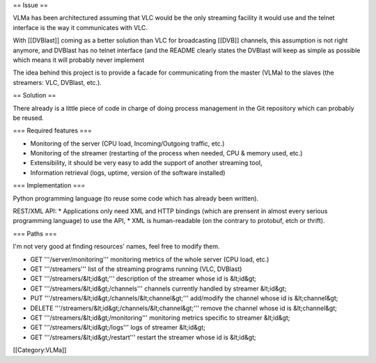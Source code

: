 == Issue ==

VLMa has been architectured assuming that VLC would be the only
streaming facility it would use and the telnet interface is the way it
communicates with VLC.

With [[DVBlast]] coming as a better solution than VLC for broadcasting
[[DVB]] channels, this assumption is not right anymore, and DVBlast has
no telnet interface (and the README clearly states the DVBlast will keep
as simple as possible which means it will probably never implement

The idea behind this project is to provide a facade for communicating
from the master (VLMa) to the slaves (the streamers: VLC, DVBlast,
etc.).

== Solution ==

There already is a little piece of code in charge of doing process
management in the Git repository which can probably be reused.

=== Required features ===

-  Monitoring of the server (CPU load, Incoming/Outgoing traffic, etc.)
-  Monitoring of the streamer (restarting of the process when needed,
   CPU & memory used, etc.)
-  Extensibility, it should be very easy to add the support of another
   streaming tool,
-  Information retrieval (logs, uptime, version of the software
   installed)

=== Implementation ===

Python programming language (to reuse some code which has already been
written).

REST/XML API: \* Applications only need XML and HTTP bindings (which are
prensent in almost every serious programming language) to use the API,
\* XML is human-readable (on the contrary to protobuf, etch or thrift).

=== Paths ===

I'm not very good at finding resources' names, feel free to modify them.

-  GET '''/server/monitoring''' monitoring metrics of the whole server
   (CPU load, etc.)
-  GET '''/streamers''' list of the streaming programs running (VLC,
   DVBlast)
-  GET '''/streamers/&lt;id&gt;''' description of the streamer whose id
   is &lt;id&gt;
-  GET '''/streamers/&lt;id&gt;/channels''' channels currently handled
   by streamer &lt;id&gt;
-  PUT '''/streamers/&lt;id&gt;/channels/&lt;channel&gt;''' add/modify
   the channel whose id is &lt;channel&gt;
-  DELETE '''/streamers/&lt;id&gt;/channels/&lt;channel&gt;''' remove
   the channel whose id is &lt;channel&gt;
-  GET '''/streamers/&lt;id&gt;/monitoring''' monitoring metrics
   specific to streamer &lt;id&gt;
-  GET '''/streamers/&lt;id&gt;/logs''' logs of streamer &lt;id&gt;
-  GET '''/streamers/&lt;id&gt;/restart''' restart the streamer whose id
   is &lt;id&gt;

[[Category:VLMa]]
